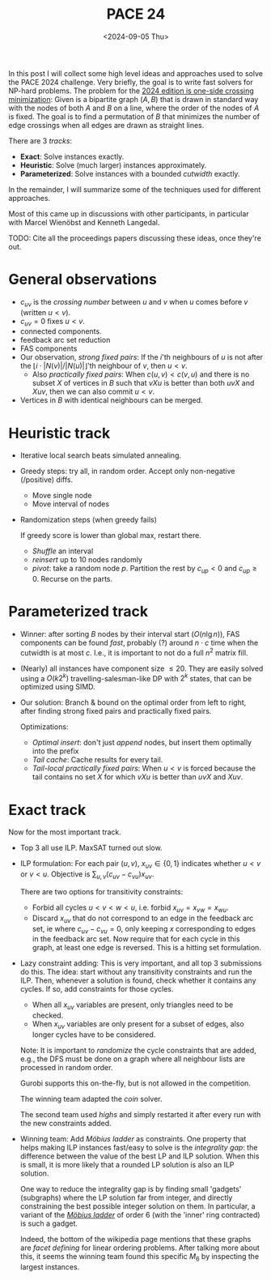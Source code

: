 #+title: PACE 24
#+filetags: @survey ilp
#+OPTIONS: ^:{} num: num:t
#+hugo_front_matter_key_replace: author>authors
#+toc: headlines 3
#+date: <2024-09-05 Thu>


In this post I will collect some high level ideas and approaches used to solve
the PACE 2024 challenge.
Very briefly, the goal is to write fast solvers for NP-hard problems. The
problem for the [[https://pacechallenge.org/2024/][2024 edition is one-side crossing minimization]]: Given is a
bipartite graph $(A, B)$ that is drawn in standard way with the nodes of both
$A$ and $B$ on a line, where the order of the nodes of $A$ is fixed. The goal is
to find a permutation of $B$ that minimizes the number of edge crossings when
all edges are drawn as straight lines.

There are 3 /tracks/:
- *Exact*: Solve instances exactly.
- *Heuristic*: Solve (much larger) instances approximately.
- *Parameterized*: Solve instances with a bounded /cutwidth/ exactly.

In the remainder, I will summarize some of the techniques used for different approaches.

Most of this came up in discussions with other participants, in particular with
Marcel Wienöbst and Kenneth Langedal.

TODO: Cite all the proceedings papers discussing these ideas, once they're out.

* General observations
- $c_{uv}$ is the /crossing number/ between $u$ and $v$ when $u$ comes before
  $v$ (written $u<v$).
- $c_{uv}=0$ fixes $u<v$.
- connected components.
- feedback arc set reduction
- FAS components
- Our observation, /strong fixed pairs/: If the $i$'th neighbours of $u$ is
  not after the $\lfloor i \cdot |N(v)|/|N(u)|\rfloor$'th neighbour of $v$, then
  $u < v$.
  - Also /practically fixed pairs/: When $c(u,v) < c(v,u)$ and there is no subset $X$ of vertices
    in $B$ such that $vXu$ is better than both $uvX$ and $Xuv$, then we can also
    commit $u<v$.
- Vertices in $B$ with identical neighbours can be merged.
* Heuristic track
- Iterative local search beats simulated annealing.
- Greedy steps:
  try all, in random order. Accept only non-negative (/positive) diffs.
  - Move single node
  - Move interval of nodes
- Randomization steps (when greedy fails)

  If greedy score is lower than global max, restart there.
  - /Shuffle/ an interval
  - /reinsert/ up to 10 nodes randomly
  - /pivot/: take a random node $p$. Partition the rest by $c_{up} < 0$ and $c_{up}\geq
    0$. Recurse on the parts.

* Parameterized track
- Winner: after sorting $B$ nodes by their
  interval start ($O(n\lg n)$), FAS components can be found /fast/, probably (?) around $n\cdot c$
  time when the cutwidth is at most $c$. I.e., it is important to not do a full
  $n^2$ matrix fill.
- (Nearly) all instances have component size $\leq 20$. They are easily solved
  using a $O(k 2^k)$ travelling-salesman-like DP with $2^k$ states, that can be
  optimized using SIMD.
- Our solution: Branch & bound on the optimal order from left to right, after finding strong fixed pairs and practically
  fixed pairs.

  Optimizations:
  - /Optimal insert/: don't just /append/ nodes, but insert them optimally into the prefix
  - /Tail cache/: Cache results for every tail.
  - /Tail-local practically fixed pairs/: When $u<v$ is forced because the tail
    contains no set $X$ for which $vXu$ is better than $uvX$ and $Xuv$.

* Exact track
Now for the most important track.
- Top 3 all use ILP. MaxSAT turned out slow.
- ILP formulation: For each pair $(u,v)$, $x_{uv}\in \{0,1\}$ indicates whether
  $u<v$ or $v<u$. Objective is $\sum_{u,v} (c_{uv} - c_{vu})x_{uv}$.

  There are two options for transitivity constraints:
  - Forbid all cycles $u<v<w<u$, i.e. forbid $x_{uv} = x_{vw} = x_{wu}$.
  - Discard $x_{uv}$ that do not correspond to an edge in the feedback arc set,
    ie where $c_{uv} - c_{vu}= 0$,
    only keeping $x$ corresponding to edges in the feedback arc set.
    Now require that for each cycle in this graph, at least one edge is reversed.
    This is a hitting set formulation.
- Lazy constraint adding: This is very important, and all top 3 submissions
  do this. The idea: start without any transitivity constraints and run the ILP.
  Then, whenever a solution is found, check whether it contains any cycles. If
  so, add constraints for those cycles.
  - When all $x_{uv}$ variables are present, only triangles need to be checked.
  - When $x_{uv}$ variables are only present for a subset of edges, also longer
    cycles have to be considered.
  Note: It is important to /randomize/ the cycle constraints that are added,
  e.g., the DFS must be done on a graph where all neighbour lists are processed
  in random order.

  Gurobi supports this on-the-fly, but is not allowed in the competition.

  The winning team adapted the /coin/ solver.

  The second team used /highs/ and simply restarted it after every run with the
  new constraints added.

- Winning team: Add /Möbius ladder/ as constraints. One property that helps
  making ILP instances fast/easy to solve is the /integrality gap/: the
  difference between the value of the best LP and ILP solution. When this is
  small, it is more likely that a rounded LP solution is also an ILP solution.

  One way to reduce the integrality gap is by finding small 'gadgets'
  (subgraphs) where the LP solution far from integer, and directly constraining
  the best possible integer solution on them. In particular, a variant of the [[https://en.wikipedia.org/wiki/M%C3%B6bius_ladder][/Möbius ladder/]]
  of order $6$ (with the 'inner' ring contracted) is such a gadget.

  Indeed, the bottom of the wikipedia page mentions that these graphs are /facet
  defining/ for linear ordering problems. After talking more about this, it
  seems the winning team found this specific $M_6$ by inspecting the largest instances.

# #+print_bibliography:
